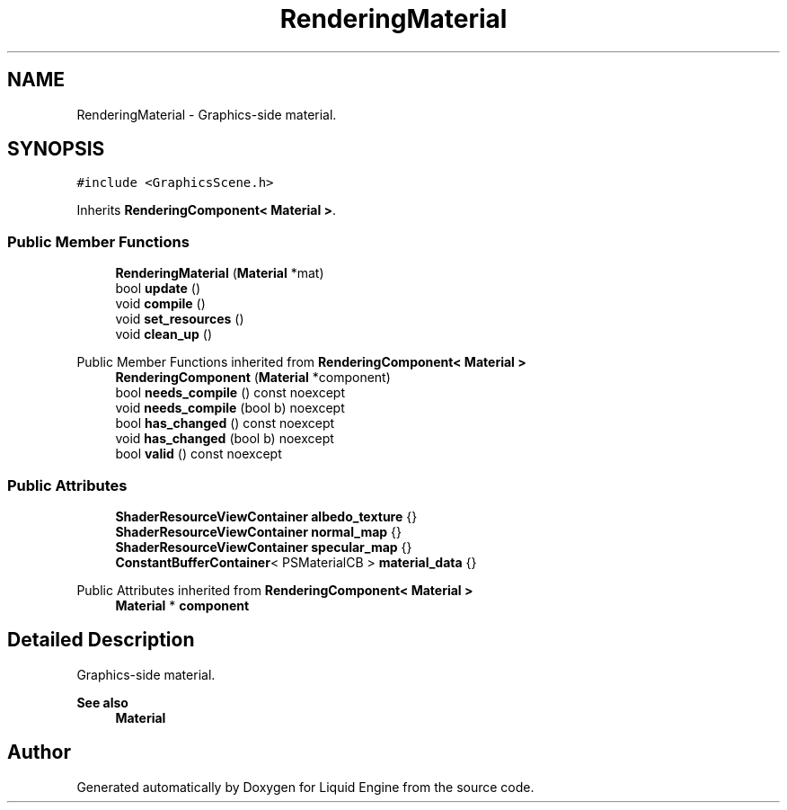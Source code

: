 .TH "RenderingMaterial" 3 "Wed Jul 9 2025" "Liquid Engine" \" -*- nroff -*-
.ad l
.nh
.SH NAME
RenderingMaterial \- Graphics-side material\&.  

.SH SYNOPSIS
.br
.PP
.PP
\fC#include <GraphicsScene\&.h>\fP
.PP
Inherits \fBRenderingComponent< Material >\fP\&.
.SS "Public Member Functions"

.in +1c
.ti -1c
.RI "\fBRenderingMaterial\fP (\fBMaterial\fP *mat)"
.br
.ti -1c
.RI "bool \fBupdate\fP ()"
.br
.ti -1c
.RI "void \fBcompile\fP ()"
.br
.ti -1c
.RI "void \fBset_resources\fP ()"
.br
.ti -1c
.RI "void \fBclean_up\fP ()"
.br
.in -1c

Public Member Functions inherited from \fBRenderingComponent< Material >\fP
.in +1c
.ti -1c
.RI "\fBRenderingComponent\fP (\fBMaterial\fP *component)"
.br
.ti -1c
.RI "bool \fBneeds_compile\fP () const noexcept"
.br
.ti -1c
.RI "void \fBneeds_compile\fP (bool b) noexcept"
.br
.ti -1c
.RI "bool \fBhas_changed\fP () const noexcept"
.br
.ti -1c
.RI "void \fBhas_changed\fP (bool b) noexcept"
.br
.ti -1c
.RI "bool \fBvalid\fP () const noexcept"
.br
.in -1c
.SS "Public Attributes"

.in +1c
.ti -1c
.RI "\fBShaderResourceViewContainer\fP \fBalbedo_texture\fP {}"
.br
.ti -1c
.RI "\fBShaderResourceViewContainer\fP \fBnormal_map\fP {}"
.br
.ti -1c
.RI "\fBShaderResourceViewContainer\fP \fBspecular_map\fP {}"
.br
.ti -1c
.RI "\fBConstantBufferContainer\fP< PSMaterialCB > \fBmaterial_data\fP {}"
.br
.in -1c

Public Attributes inherited from \fBRenderingComponent< Material >\fP
.in +1c
.ti -1c
.RI "\fBMaterial\fP * \fBcomponent\fP"
.br
.in -1c
.SH "Detailed Description"
.PP 
Graphics-side material\&. 


.PP
\fBSee also\fP
.RS 4
\fBMaterial\fP 
.RE
.PP


.SH "Author"
.PP 
Generated automatically by Doxygen for Liquid Engine from the source code\&.
